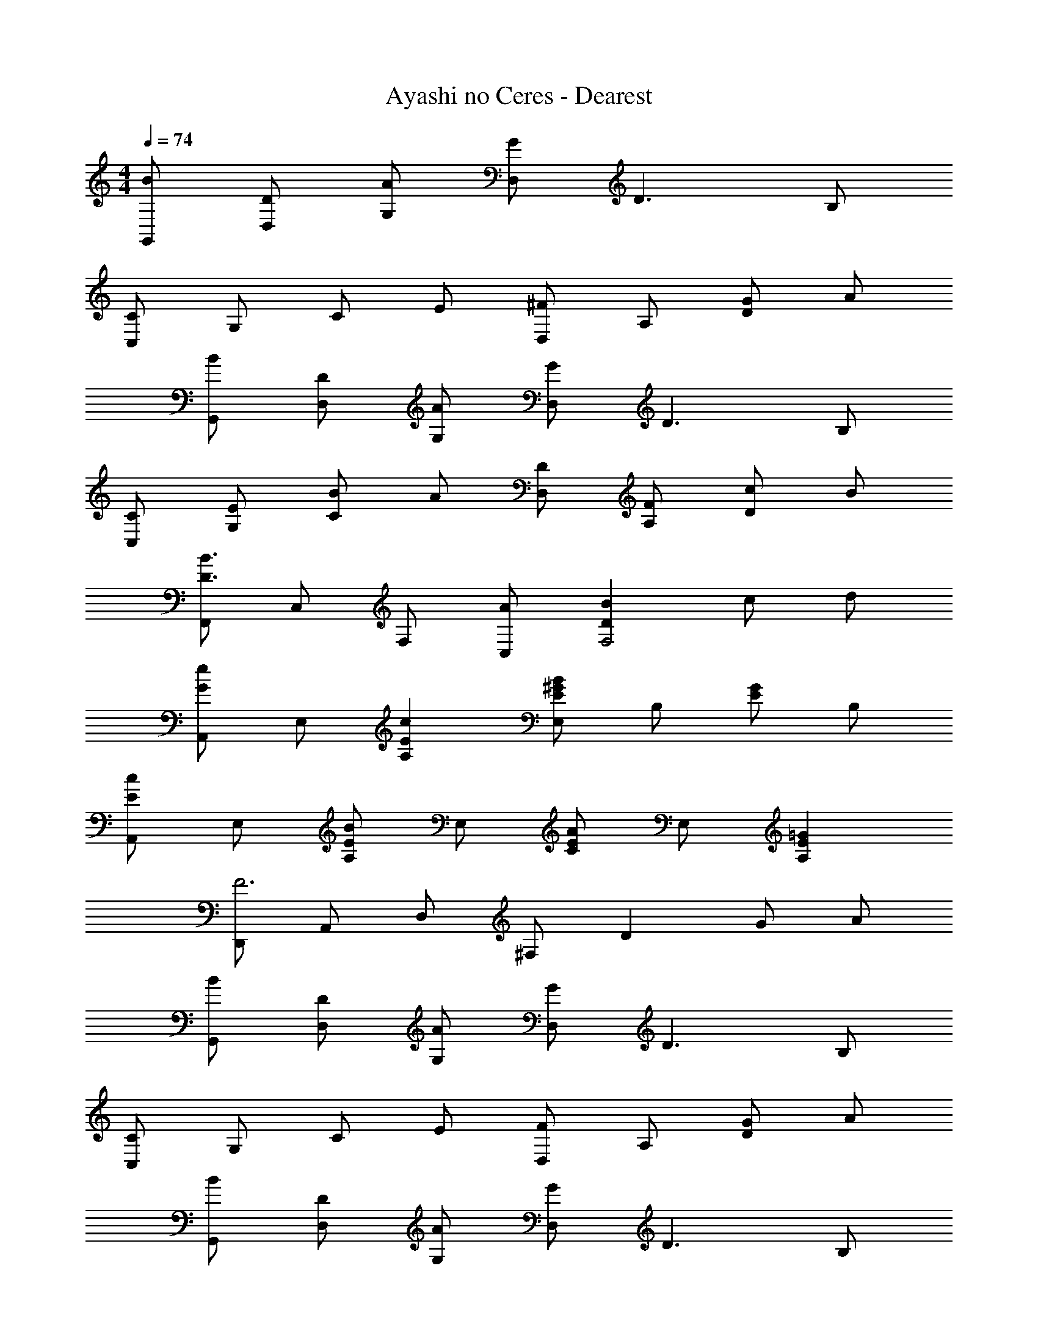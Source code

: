 X: 1
T: Ayashi no Ceres - Dearest
Z: ABC Generated by Starbound Composer
L: 1/4
M: 4/4
Q: 1/4=74
K: C
[B/G,,/] [D/D,/] [A/G,/] [G/D,/] D3/ B,/ 
[C,/C] G,/ C/ E/ [D,/^F] A,/ [G/D] A/ 
[B/G,,/] [D/D,/] [A/G,/] [G/D,/] D3/ B,/ 
[C/C,/] [E/G,/] [B/C] A/ [D/D,/] [F/A,/] [c/D] B/ 
[F,,/D3/B3/] C,/ F,/ [A/C,/] [DBF,2] c/ d/ 
[A,,/Ge] E,/ [EcA,] [E,/E^GB] B,/ [E/G] B,/ 
[A,,/Ec] E,/ [A,/EB] E,/ [C/EA] E,/ [E=GA,] 
[D,,/F3] A,,/ D,/ ^F,/ D G/ A/ 
[B/G,,/] [D/D,/] [A/G,/] [G/D,/] D3/ B,/ 
[C,/C] G,/ C/ E/ [D,/F] A,/ [G/D] A/ 
[B/G,,/] [D/D,/] [A/G,/] [G/D,/] D3/ B,/ 
[C/C,/] [E/G,/] [B/C] A/ [D/D,/] [F/A,/] [c/D] B/ 
[F,,/D3/B3/] C,/ =F,/ [A/C,/] [DBF,2] c/ d/ 
[A,,/Ge] E,/ [EcA,] [E,/E^GB] B,/ [E/G] B,/ 
[A,,/Ec] E,/ [A,/EB] E,/ [C/EA] E,/ [E=GA,] 
[D,,/F3A3] A,,/ D,/ ^F,/ D G/ A/ 
[^D,,/G3/_B3/] _B,,/ ^D,/ [=F/A/B,,/] [D,,/GB] B,,/ [D,/Ac] B,,/ 
[=D,,/D3F3A3] A,,/ =D,/ A,,/ D,,/ A,,/ [G/D,/] [A/A,,/] 
[^D,,/G3/B3/] B,,/ ^D,/ [F/A/B,,/] [D,,/GB] B,,/ [D,/Ac] B,,/ 
[G,,/d3] =D,/ G,/ D,/ G,,/ D,/ [G/G,/] [A/D,/] 
[D,,/G3/B3/] B,,/ ^D,/ [F/A/B,,/] [D,,/GB] B,,/ [D,/Ac] B,,/ 
[=D,,/F2A2] A,,/ =D,/ A,,/ [G,,/B,G] D,/ [D/B,] ^D/ 
[^D,,/=DF] B,,/ [^D,/C^D] B,,/ [D,,/_B,=D] B,,/ [D,/A,C] B,,/ 
[^G,,/C^D] D,/ [^G,/B,=D] D,/ [G,,/C^D] D,/ [G,/=DF] D,/ 
[=B,4G4=G,,4=G,4] 
[=B/G,,/] [D/=D,/] [A/G,/] [G/D,/] D3/ B,/ 
[C,/C] G,/ C/ E/ [D,/^F] A,/ [G/D/] A/ 
[B/G,,/] [D/D,/] [A/G,/] [G/D,/] D3/ B,/ 
[C/C,/] [E/G,/] [B/C/] [A/G,/] [D/D,/] [F/A,/] [A/D/] [c/A,/] 
[F,,/D3/B3/] C,/ =F,/ [c/4C,/] B/4 [F,/d] C,/ [c/F,] d/ 
[A,,/Ge] E,/ [A,/Ec] C/ [E,/E^GB] ^G,/ [B,/EG] D/ 
[A,,/Ec] E,/ [A,/EB] E,/ [A,/EA] E,/ [A,/E=G] A,,/ 
[=D,,/F3] A,,/ D,/ ^F,/ D A 
[D4B4G,,4D,4=G,4] 
